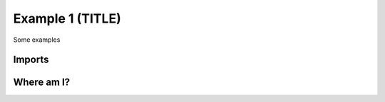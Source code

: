Example 1 (TITLE)
-----------------


Some examples


Imports
=======

.. ipython:: python

        # example code
        import polars as pl


Where am I?
===========

.. ipython:: python

        import os

        print(os.getcwd())